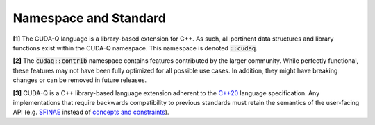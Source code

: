 Namespace and Standard
**********************

**[1]** The CUDA-Q language is a library-based extension for C++. As such, all
pertinent data structures and library functions exist within the CUDA-Q
namespace. This namespace is denoted :code:`::cudaq`.

**[2]** The :code:`cudaq::contrib` namespace contains features contributed by
the larger community. While perfectly functional, these features may not have
been fully optimized for all possible use cases. In addition, they might have
breaking changes or can be removed in future releases.

**[3]** CUDA-Q is a C++ library-based language extension adherent to the `C++20 <https://en.cppreference.com/w/cpp/20>`_
language specification. Any implementations that require backwards compatibility to previous 
standards must retain the semantics of the user-facing API (e.g. `SFINAE <https://en.cppreference.com/w/cpp/language/sfinae>`_ 
instead of `concepts and constraints <https://en.cppreference.com/w/cpp/language/constraints>`_).